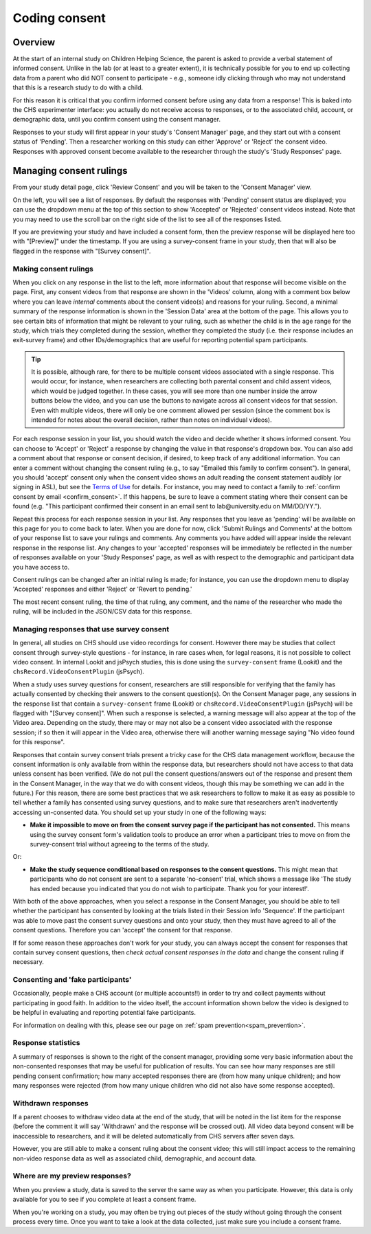 ##################################
Coding consent
##################################

===========
Overview
===========

At the start of an internal study on Children Helping Science, the parent is asked to provide a verbal statement of informed consent. Unlike in the lab (or at least to a greater extent), it is technically possible for you to end up collecting data from a parent who did NOT consent to participate - e.g., someone idly clicking through who may not understand that this is a research study to do with a child. 

For this reason it is critical that you confirm informed consent before using any data from a response! This is baked into the CHS experimenter interface: you actually do not receive access to responses, or to the associated child, account, or demographic data, until you confirm consent using the consent manager. 

Responses to your study will first appear in your study's 'Consent Manager' page, and they start out with a consent status of 'Pending'. Then a researcher working on this study can either 'Approve' or 'Reject' the consent video. Responses with approved consent become available to the researcher through the study's 'Study Responses' page.

==============================
Managing consent rulings
==============================

From your study detail page, click 'Review Consent' and you will be taken to the 'Consent Manager' view.

.. image:: _static/img/consent_manager.png
    :alt: Consent manager image
    
On the left, you will see a list of responses. By default the responses with 'Pending' consent status are displayed; you can use the dropdown menu at the top of this section to show 'Accepted' or 'Rejected' consent videos instead. Note that you may need to use the scroll bar on the right side of the list to see all of the responses listed.

.. image:: _static/img/consent_manager_response_list.png
    :alt: Response list on consent manager page
    :align: center
    :width: 40%

If you are previewing your study and have included a consent form, then the preview response will be displayed here too with "[Preview]" under the timestamp. If you are using a survey-consent frame in your study, then that will also be flagged in the response with "[Survey consent]".

-----------------------
Making consent rulings
-----------------------

When you click on any response in the list to the left, more information about that response will become visible on the page. First, any consent videos from that response are shown in the 'Videos' column, along with a comment box below where you can leave *internal* comments about the consent video(s) and reasons for your ruling. Second, a minimal summary of the response information is shown in the 'Session Data' area at the bottom of the page. This allows you to see certain bits of information that might be relevant to your ruling, such as whether the child is in the age range for the study, which trials they completed during the session, whether they completed the study (i.e. their response includes an exit-survey frame) and other IDs/demographics that are useful for reporting potential spam participants.

.. image:: _static/img/consent_manager_response_selected.png
    :alt: Consent manager page with a response selected

.. tip::
   It is possible, although rare, for there to be multiple consent videos associated with a single response. This would occur, for instance, when researchers are collecting both parental consent and child assent videos, which would be judged together. In these cases, you will see more than one number inside the arrow buttons below the video, and you can use the buttons to navigate across all consent videos for that session. Even with multiple videos, there will only be one comment allowed per session (since the comment box is intended for notes about the overall decision, rather than notes on individual videos).

For each response session in your list, you should watch the video and decide whether it shows informed consent. You can choose to 'Accept' or 'Reject' a response by changing the value in that response's dropdown box. You can also add a comment about that response or consent decision, if desired, to keep track of any additional information. You can enter a comment without changing the consent ruling (e.g., to say "Emailed this family to confirm consent"). In general, you should 'accept' consent only when the consent video shows an adult reading the consent statement audibly (or signing in ASL), but see the `Terms of Use <https://childrenhelpingscience.com/termsofuse/>`_ for details. For instance, you may need to contact a family to :ref:`confirm consent by email <confirm_consent>`. If this happens, be sure to leave a comment stating where their consent can be found (e.g. "This participant confirmed their consent in an email sent to lab\@university.edu on MM/DD/YY.").

.. image:: _static/img/consent_manager_change_ruling.png
    :alt: Response list showing a comment and the dropdown consent ruling options
    :align: center
    :width: 40%

Repeat this process for each response session in your list. Any responses that you leave as 'pending' will be available on this page for you to come back to later. When you are done for now, click 'Submit Rulings and Comments' at the bottom of your response list to save your rulings and comments. Any comments you have added will appear inside the relevant response in the response list. Any changes to your 'accepted' responses will be immediately be reflected in the number of responses available on your 'Study Responses' page, as well as with respect to the demographic and participant data you have access to.

Consent rulings can be changed after an initial ruling is made; for instance, you can use the dropdown menu to display 'Accepted' responses and either 'Reject' or 'Revert to pending.'

The most recent consent ruling, the time of that ruling, any comment, and the name of the researcher who made the ruling, will be included in the JSON/CSV data for this response.

----------------------------------------------
Managing responses that use survey consent
----------------------------------------------

In general, all studies on CHS should use video recordings for consent. However there may be studies that collect consent through survey-style questions - for instance, in rare cases when, for legal reasons, it is not possible to collect video consent. In internal Lookit and jsPsych studies, this is done using the ``survey-consent`` frame (Lookit) and the ``chsRecord.VideoConsentPlugin`` (jsPsych). 

When a study uses survey questions for consent, researchers are still responsible for verifying that the family has actually consented by checking their answers to the consent question(s). On the Consent Manager page, any sessions in the response list that contain a ``survey-consent`` frame (Lookit) or ``chsRecord.VideoConsentPlugin`` (jsPsych) will be flagged with "[Survey consent]". When such a response is selected, a warning message will also appear at the top of the Video area. Depending on the study, there may or may not also be a consent video associated with the response session; if so then it will appear in the Video area, otherwise there will another warning message saying "No video found for this response".

.. image:: _static/img/consent_manager_response_selected_survey_consent_no_video.png
    :alt: Response that contains survey consent questions and no video

Responses that contain survey consent trials present a tricky case for the CHS data management workflow, because the consent information is only available from within the response data, but researchers should not have access to that data unless consent has been verified. (We do not pull the consent questions/answers out of the response and present them in the Consent Manager, in the way that we do with consent videos, though this may be something we can add in the future.) For this reason, there are some best practices that we ask researchers to follow to make it as easy as possible to tell whether a family has consented using survey questions, and to make sure that researchers aren't inadvertently accessing un-consented data. You should set up your study in one of the following ways:

* **Make it impossible to move on from the consent survey page if the participant has not consented.** This means using the survey consent form's validation tools to produce an error when a participant tries to move on from the survey-consent trial without agreeing to the terms of the study.

Or:

* **Make the study sequence conditional based on responses to the consent questions.** This might mean that participants who do not consent are sent to a separate 'no-consent' trial, which shows a message like 'The study has ended because you indicated that you do not wish to participate. Thank you for your interest!'.

With both of the above approaches, when you select a response in the Consent Manager, you should be able to tell whether the participant has consented by looking at the trials listed in their Session Info 'Sequence'. If the participant was able to move past the consent survey questions and onto your study, then they must have agreed to all of the consent questions. Therefore you can 'accept' the consent for that response.

If for some reason these approaches don't work for your study, you can always accept the consent for responses that contain survey consent questions, then *check actual consent responses in the data* and change the consent ruling if necessary.


-----------------------------------
Consenting and 'fake participants'
-----------------------------------

Occasionally, people make a CHS account (or multiple accounts!!) in order to try and collect payments without participating in good faith. In addition to the video itself, the account information shown below the video is designed to be helpful in evaluating and reporting potential fake participants.

For information on dealing with this, please see our page on :ref:`spam prevention<spam_prevention>`. 


--------------------
Response statistics
--------------------

A summary of responses is shown to the right of the consent manager, providing some very basic information about the non-consented responses that may be useful for publication of results. You can see how many responses are still pending consent confirmation; how many accepted responses there are (from how many unique children); and how many responses were rejected (from how many unique children who did not also have some response accepted).

--------------------
Withdrawn responses
--------------------

If a parent chooses to withdraw video data at the end of the study, that will be noted in the list item for the response (before the comment it will say 'Withdrawn' and the response will be crossed out). All video data beyond consent will be inaccessible to researchers, and it will be deleted automatically from CHS servers after seven days. 

However, you are still able to make a consent ruling about the consent video; this will still impact access to the remaining non-video response data as well as associated child, demographic, and account data. 

--------------------------------
Where are my preview responses?
--------------------------------

When you preview a study, data is saved to the server the same way as when you participate. However, this data is only available for you to see if you complete at least a consent frame. 

When you're working on a study, you may often be trying out pieces of the study without going through the consent process every time. Once you want to take a look at the data collected, just make sure you include a consent frame. 
